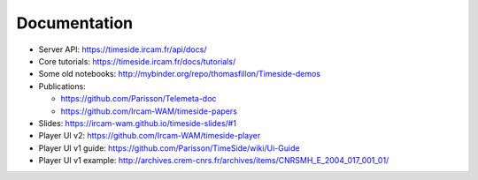 
Documentation
==============

- Server API: https://timeside.ircam.fr/api/docs/
- Core tutorials: https://timeside.ircam.fr/docs/tutorials/
- Some old notebooks: http://mybinder.org/repo/thomasfillon/Timeside-demos
- Publications:

  - https://github.com/Parisson/Telemeta-doc
  - https://github.com/Ircam-WAM/timeside-papers

- Slides: https://ircam-wam.github.io/timeside-slides/#1
- Player UI v2: https://github.com/Ircam-WAM/timeside-player
- Player UI v1 guide: https://github.com/Parisson/TimeSide/wiki/Ui-Guide
- Player UI v1 example: http://archives.crem-cnrs.fr/archives/items/CNRSMH_E_2004_017_001_01/
